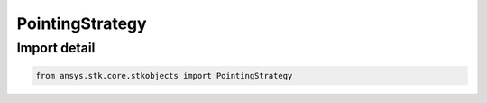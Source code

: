 PointingStrategy
================

.. py:class:: ansys.stk.core.stkobjects.PointingStrategy

   Bases: :py:class:`~ansys.stk.core.stkobjects.IPointingStrategy`

   Class defining a pointing strategy.

.. py:currentmodule:: PointingStrategy


Import detail
-------------

.. code-block:: python

    from ansys.stk.core.stkobjects import PointingStrategy




